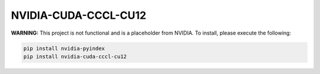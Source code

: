 NVIDIA-CUDA-CCCL-CU12
=====================

**WARNING:** This project is not functional and is a placeholder from NVIDIA.
To install, please execute the following:

.. code-block:: bash

    pip install nvidia-pyindex
    pip install nvidia-cuda-cccl-cu12
